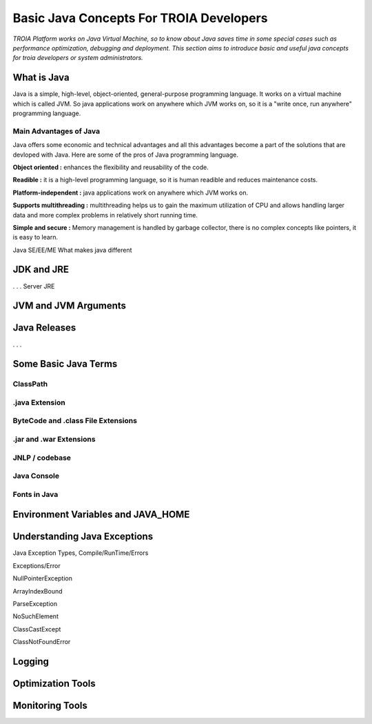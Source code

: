 

=========================================
Basic Java Concepts For TROIA Developers
=========================================

*TROIA Platform works on Java Virtual Machine, so to know about Java saves time in some special cases such as performance optimization, debugging and deployment. This section aims to introduce basic and useful java concepts for troia developers or system administrators.*


What is Java
------------

Java is a simple, high-level, object-oriented, general-purpose programming  language. It works on a virtual machine which is called JVM. So java applications work on anywhere which JVM works on, so it is a "write once, run anywhere" programming language.


Main Advantages of Java
=======================

Java offers some economic and technical advantages and all this advantages become a part of the solutions that are devloped with Java. Here are some of the pros of Java programming language.


**Object oriented :** enhances the flexibility and reusability of the code.

**Readible :** it is a high-level programming language, so it is human readible and reduces maintenance costs.

**Platform-independent :** java applications work on anywhere which JVM works on.

**Supports multithreading :** multithreading helps us to gain the maximum utilization of CPU and allows handling larger data and more complex problems in relatively short running time.

**Simple and secure :** Memory management is handled by garbage collector, there is no complex concepts like pointers, it is easy to learn.



Java SE/EE/ME
What makes java different

JDK and JRE
------------

. . . 
Server JRE


JVM and JVM Arguments
---------------------


Java Releases
-------------

. . . 


Some Basic Java Terms
---------------------

ClassPath
=========

.java Extension 
===============

ByteCode and .class File Extensions
===================================

.jar and .war Extensions
=============================

JNLP / codebase
================

Java Console
============


Fonts in Java
==============



Environment Variables and JAVA_HOME
-----------------------------------


Understanding Java Exceptions
-----------------------------

Java Exception Types, Compile/RunTime/Errors

Exceptions/Error

NullPointerException

ArrayIndexBound

ParseException

NoSuchElement

ClassCastExcept

ClassNotFoundError



Logging
-----------------------------


Optimization Tools
------------------



Monitoring Tools
-----------------













	